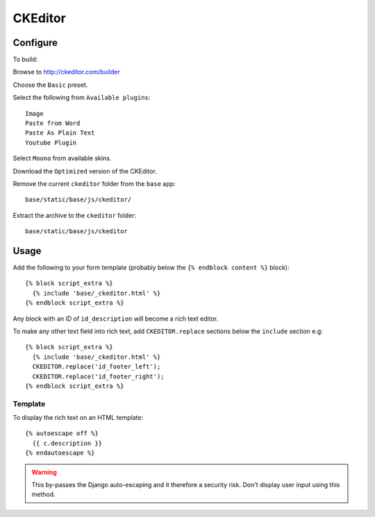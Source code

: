 CKEditor
********

Configure
=========

To build:

Browse to http://ckeditor.com/builder

Choose the ``Basic`` preset.

Select the following from ``Available plugins``::

  Image
  Paste from Word
  Paste As Plain Text
  Youtube Plugin

Select ``Moono`` from available skins.

Download the ``Optimized`` version of the CKEditor.

Remove the current ``ckeditor`` folder from the ``base`` app::

  base/static/base/js/ckeditor/

Extract the archive to the ``ckeditor`` folder::

  base/static/base/js/ckeditor

Usage
=====

Add the following to your form template (probably below the
``{% endblock content %}`` block)::

  {% block script_extra %}
    {% include 'base/_ckeditor.html' %}
  {% endblock script_extra %}

Any block with an ID of ``id_description`` will become a rich text editor.

To make any other text field into rich text, add ``CKEDITOR.replace`` sections
below the ``include`` section e.g::

  {% block script_extra %}
    {% include 'base/_ckeditor.html' %}
    CKEDITOR.replace('id_footer_left');
    CKEDITOR.replace('id_footer_right');
  {% endblock script_extra %}

Template
--------

To display the rich text on an HTML template::

  {% autoescape off %}
    {{ c.description }}
  {% endautoescape %}

.. warning:: This by-passes the Django auto-escaping and it therefore a
             security risk.  Don't display user input using this method.
